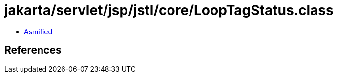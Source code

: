 = jakarta/servlet/jsp/jstl/core/LoopTagStatus.class

 - link:LoopTagStatus-asmified.java[Asmified]

== References

